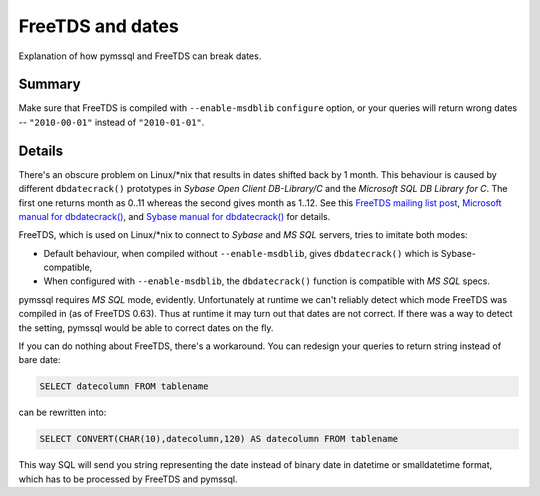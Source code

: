 =================
FreeTDS and dates
=================

Explanation of how pymssql and FreeTDS can break dates.

Summary
=======

Make sure that FreeTDS is compiled with ``--enable-msdblib`` ``configure``
option, or your queries will return wrong dates -- ``"2010-00-01"`` instead of
``"2010-01-01"``.

Details
=======

There's an obscure problem on Linux/\*nix that results in dates shifted back by
1 month. This behaviour is caused by different ``dbdatecrack()`` prototypes in
*Sybase Open Client DB-Library/C* and the *Microsoft SQL DB Library for C*. The
first one returns month as 0..11 whereas the second gives month as 1..12. See
this `FreeTDS mailing list post`_, `Microsoft manual for dbdatecrack()`_,
and `Sybase manual for dbdatecrack()`_ for details.

FreeTDS, which is used on Linux/\*nix to connect to *Sybase* and *MS SQL*
servers, tries to imitate both modes:

* Default behaviour, when compiled without ``--enable-msdblib``, gives
  ``dbdatecrack()`` which is Sybase-compatible,
* When configured with ``--enable-msdblib``, the ``dbdatecrack()`` function is
  compatible with *MS SQL* specs.

pymssql requires *MS SQL* mode, evidently. Unfortunately at runtime we can't
reliably detect which mode FreeTDS was compiled in (as of FreeTDS 0.63). Thus at
runtime it may turn out that dates are not correct. If there was a way to detect
the setting, pymssql would be able to correct dates on the fly.

If you can do nothing about FreeTDS, there's a workaround. You can redesign your
queries to return string instead of bare date:

.. code-block:: sql

    SELECT datecolumn FROM tablename

can be rewritten into:

.. code-block:: sql

    SELECT CONVERT(CHAR(10),datecolumn,120) AS datecolumn FROM tablename

This way SQL will send you string representing the date instead of binary date
in datetime or smalldatetime format, which has to be processed by FreeTDS and
pymssql.

.. _FreeTDS mailing list post: http://lists.ibiblio.org/pipermail/freetds/2002q3/008336.html
.. _Microsoft manual for dbdatecrack(): http://msdn.microsoft.com/en-us/library/aa937027(SQL.80).aspx
.. _Sybase manual for dbdatecrack(): http://manuals.sybase.com/onlinebooks/group-cnarc/cng1110e/dblib/@Generic__BookTextView/15108

